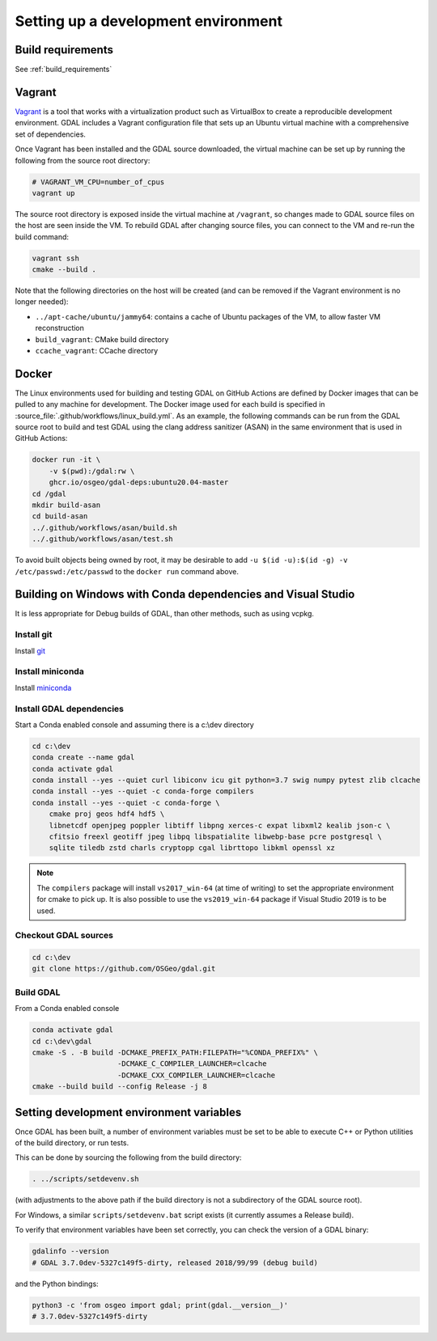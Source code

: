 .. _dev_environment:

================================================================================
Setting up a development environment
================================================================================

Build requirements
------------------

See :ref:`build_requirements`

Vagrant
-------

`Vagrant <https://www.vagrantup.com>`_ is a tool that works with a virtualization product such as
VirtualBox to create a reproducible development environment. GDAL includes a Vagrant configuration
file that sets up an Ubuntu virtual machine with a comprehensive set of dependencies.

Once Vagrant has been installed and the GDAL source downloaded, the virtual machine can be set up
by running the following from the source root directory:

.. code-block:: bash

    # VAGRANT_VM_CPU=number_of_cpus
    vagrant up

The source root directory is exposed inside the virtual machine at ``/vagrant``, so changes made to
GDAL source files on the host are seen inside the VM. To rebuild GDAL after changing source files,
you can connect to the VM and re-run the build command:

.. code-block:: bash

    vagrant ssh
    cmake --build .

Note that the following directories on the host will be created (and can be
removed if the Vagrant environment is no longer needed):

- ``../apt-cache/ubuntu/jammy64``: contains a cache of Ubuntu packages of the VM,
  to allow faster VM reconstruction
- ``build_vagrant``: CMake build directory
- ``ccache_vagrant``: CCache directory

Docker
------

The Linux environments used for building and testing GDAL on GitHub Actions are
defined by Docker images that can be pulled to any machine for development. The
Docker image used for each build is specified in :source_file:`.github/workflows/linux_build.yml`. As an
example, the following commands can be run from the GDAL source root to build
and test GDAL using the clang address sanitizer (ASAN) in the same environment
that is used in GitHub Actions:

.. code-block:: bash

    docker run -it \
        -v $(pwd):/gdal:rw \
        ghcr.io/osgeo/gdal-deps:ubuntu20.04-master
    cd /gdal
    mkdir build-asan
    cd build-asan
    ../.github/workflows/asan/build.sh
    ../.github/workflows/asan/test.sh

To avoid built objects being owned by root, it may be desirable to add ``-u $(id
-u):$(id -g) -v /etc/passwd:/etc/passwd`` to the ``docker run`` command above.

Building on Windows with Conda dependencies and Visual Studio
--------------------------------------------------------------------------------

It is less appropriate for Debug builds of GDAL, than other methods, such as using vcpkg.

Install git
+++++++++++

Install `git <https://git-scm.com/download/win>`_

Install miniconda
+++++++++++++++++

Install `miniconda <https://repo.anaconda.com/miniconda/Miniconda3-latest-Windows-x86_64.exe>`_

Install GDAL dependencies
+++++++++++++++++++++++++

Start a Conda enabled console and assuming there is a c:\\dev directory

.. code-block:: console

    cd c:\dev
    conda create --name gdal
    conda activate gdal
    conda install --yes --quiet curl libiconv icu git python=3.7 swig numpy pytest zlib clcache
    conda install --yes --quiet -c conda-forge compilers
    conda install --yes --quiet -c conda-forge \
        cmake proj geos hdf4 hdf5 \
        libnetcdf openjpeg poppler libtiff libpng xerces-c expat libxml2 kealib json-c \
        cfitsio freexl geotiff jpeg libpq libspatialite libwebp-base pcre postgresql \
        sqlite tiledb zstd charls cryptopp cgal librttopo libkml openssl xz

.. note::

    The ``compilers`` package will install ``vs2017_win-64`` (at time of writing)
    to set the appropriate environment for cmake to pick up. It is also possible
    to use the ``vs2019_win-64`` package if Visual Studio 2019 is to be used.

Checkout GDAL sources
+++++++++++++++++++++

.. code-block:: console

    cd c:\dev
    git clone https://github.com/OSGeo/gdal.git

Build GDAL
++++++++++

From a Conda enabled console

.. code-block:: console

    conda activate gdal
    cd c:\dev\gdal
    cmake -S . -B build -DCMAKE_PREFIX_PATH:FILEPATH="%CONDA_PREFIX%" \
                        -DCMAKE_C_COMPILER_LAUNCHER=clcache
                        -DCMAKE_CXX_COMPILER_LAUNCHER=clcache
    cmake --build build --config Release -j 8

.. only:: FIXME

    Run GDAL tests
    ++++++++++++++

    ::

        cd c:\dev\GDAL
        cd _build.vs2019
        ctest -V --build-config Release


.. _setting_dev_environment_variables:

Setting development environment variables
-----------------------------------------

Once GDAL has been built, a number of environment variables must be set to be
able to execute C++ or Python utilities of the build directory, or run tests.

This can be done by sourcing the following from the build directory:

.. code-block:: bash

    . ../scripts/setdevenv.sh

(with adjustments to the above path if the build directory is not a subdirectory of the GDAL source root).

For Windows, a similar ``scripts/setdevenv.bat`` script exists (it currently assumes a Release build).

To verify that environment variables have been set correctly, you can check the version of a GDAL binary:

.. code-block:: bash

    gdalinfo --version
    # GDAL 3.7.0dev-5327c149f5-dirty, released 2018/99/99 (debug build)

and the Python bindings:

.. code-block:: bash

    python3 -c 'from osgeo import gdal; print(gdal.__version__)'
    # 3.7.0dev-5327c149f5-dirty
